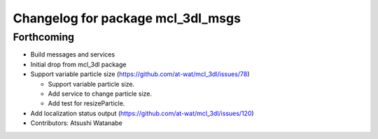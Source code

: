 ^^^^^^^^^^^^^^^^^^^^^^^^^^^^^^^^^^
Changelog for package mcl_3dl_msgs
^^^^^^^^^^^^^^^^^^^^^^^^^^^^^^^^^^

Forthcoming
-----------
* Build messages and services
* Initial drop from mcl_3dl package
* Support variable particle size (https://github.com/at-wat/mcl_3dl/issues/78)

  * Support variable particle size.
  * Add service to change particle size.
  * Add test for resizeParticle.

* Add localization status output (https://github.com/at-wat/mcl_3dl/issues/120)
* Contributors: Atsushi Watanabe
